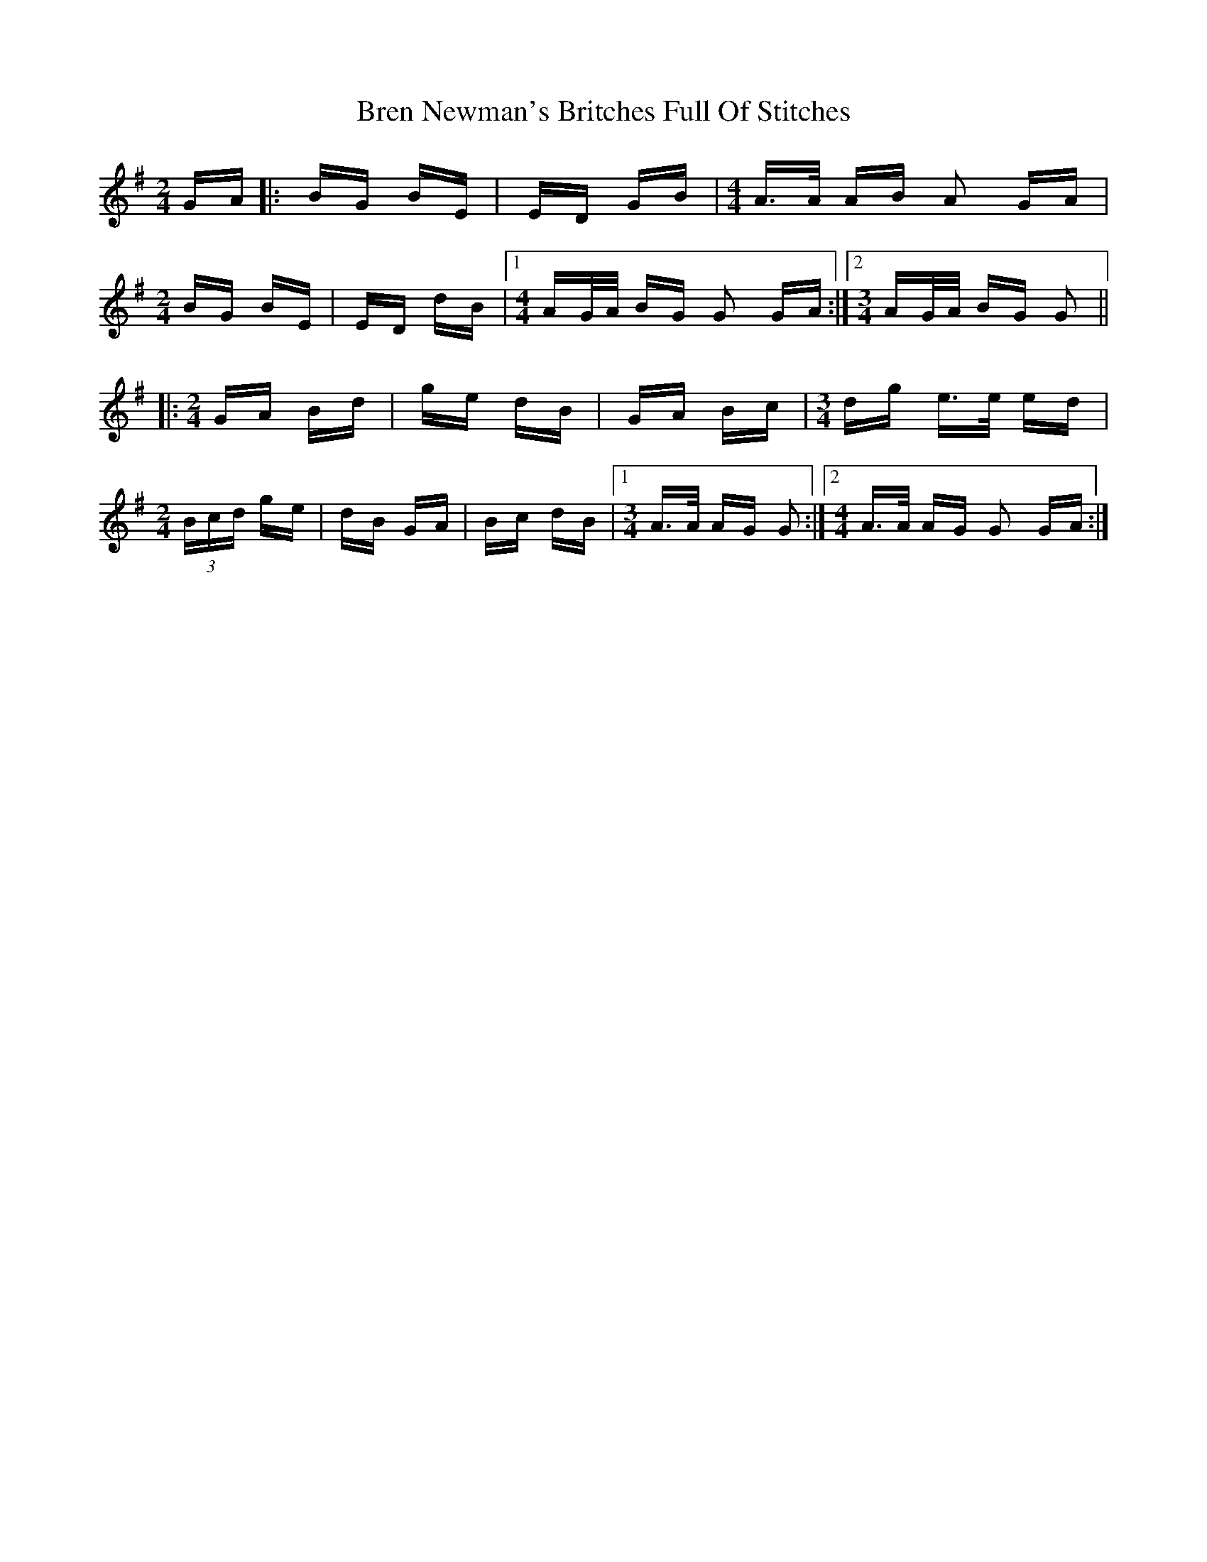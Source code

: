 X: 4960
T: Bren Newman's Britches Full Of Stitches
R: polka
M: 2/4
K: Gmajor
GA|:BG BE|ED GB|[M:4/4]A>A AB A2 GA|
[M:2/4]BG BE|ED dB|1 [M:4/4] AG/A/ BG G2 GA:|2 [M:3/4] AG/A/ BG G2||
|:[M:2/4]GA Bd|ge dB|GA Bc|[M:3/4] dg e>e ed|
[M:2/4] (3Bcd ge|dB GA|Bc dB|1 [M:3/4] A>A AG G2:|2 [M:4/4] A>A AG G2 GA:|

